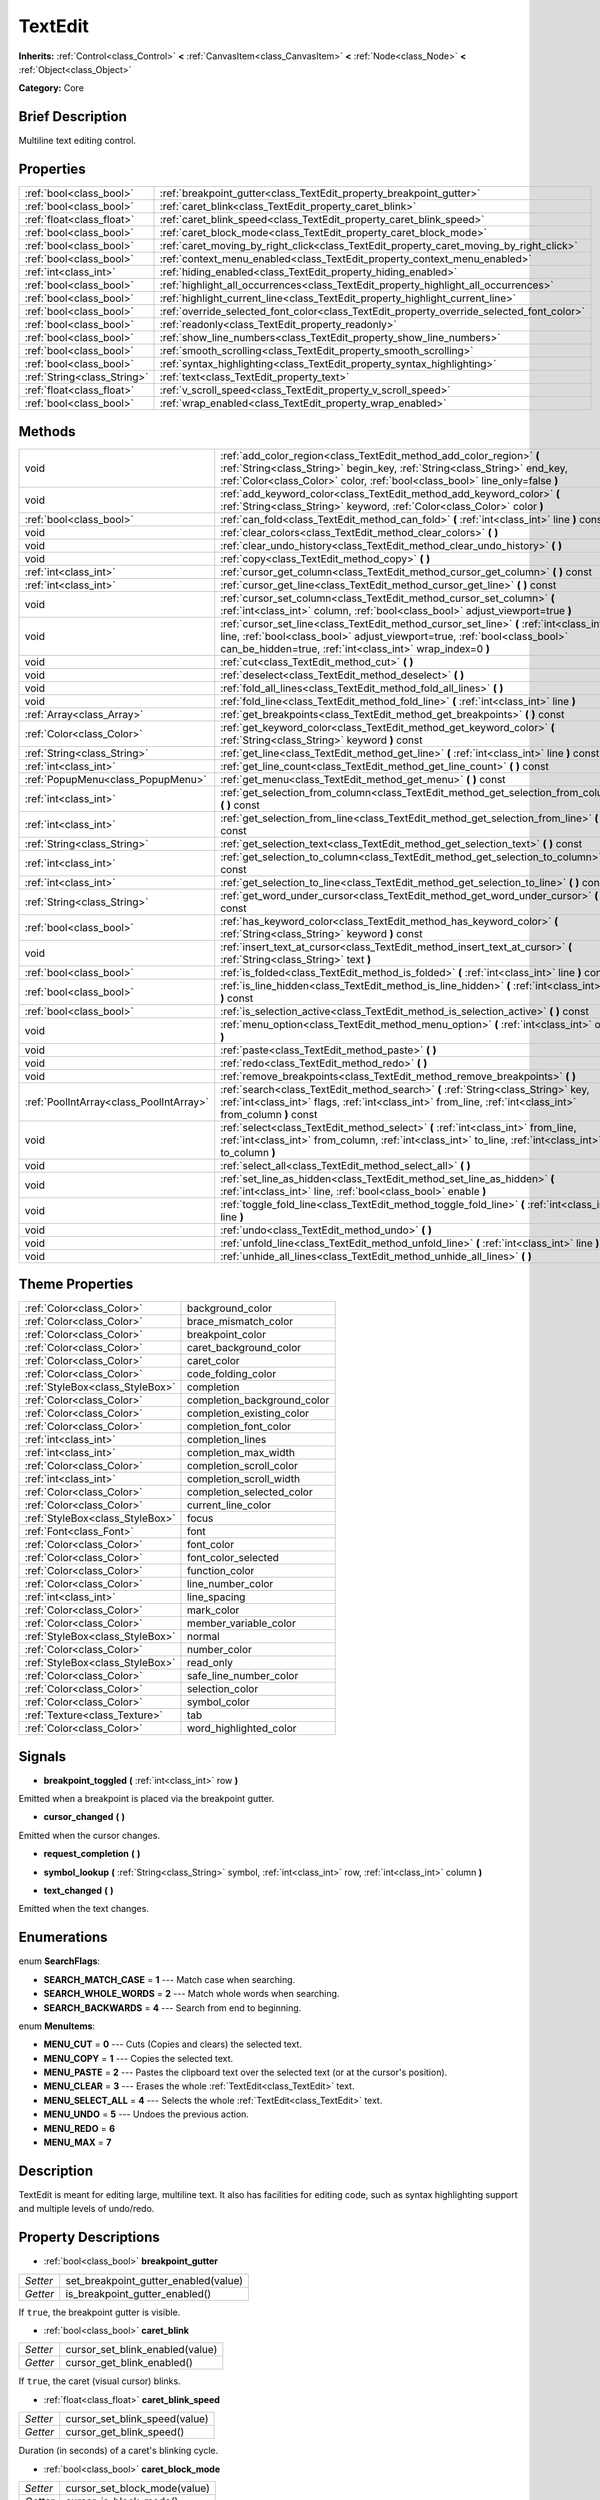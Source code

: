 .. Generated automatically by doc/tools/makerst.py in Godot's source tree.
.. DO NOT EDIT THIS FILE, but the TextEdit.xml source instead.
.. The source is found in doc/classes or modules/<name>/doc_classes.

.. _class_TextEdit:

TextEdit
========

**Inherits:** :ref:`Control<class_Control>` **<** :ref:`CanvasItem<class_CanvasItem>` **<** :ref:`Node<class_Node>` **<** :ref:`Object<class_Object>`

**Category:** Core

Brief Description
-----------------

Multiline text editing control.

Properties
----------

+-----------------------------+-------------------------------------------------------------------------------------------+
| :ref:`bool<class_bool>`     | :ref:`breakpoint_gutter<class_TextEdit_property_breakpoint_gutter>`                       |
+-----------------------------+-------------------------------------------------------------------------------------------+
| :ref:`bool<class_bool>`     | :ref:`caret_blink<class_TextEdit_property_caret_blink>`                                   |
+-----------------------------+-------------------------------------------------------------------------------------------+
| :ref:`float<class_float>`   | :ref:`caret_blink_speed<class_TextEdit_property_caret_blink_speed>`                       |
+-----------------------------+-------------------------------------------------------------------------------------------+
| :ref:`bool<class_bool>`     | :ref:`caret_block_mode<class_TextEdit_property_caret_block_mode>`                         |
+-----------------------------+-------------------------------------------------------------------------------------------+
| :ref:`bool<class_bool>`     | :ref:`caret_moving_by_right_click<class_TextEdit_property_caret_moving_by_right_click>`   |
+-----------------------------+-------------------------------------------------------------------------------------------+
| :ref:`bool<class_bool>`     | :ref:`context_menu_enabled<class_TextEdit_property_context_menu_enabled>`                 |
+-----------------------------+-------------------------------------------------------------------------------------------+
| :ref:`int<class_int>`       | :ref:`hiding_enabled<class_TextEdit_property_hiding_enabled>`                             |
+-----------------------------+-------------------------------------------------------------------------------------------+
| :ref:`bool<class_bool>`     | :ref:`highlight_all_occurrences<class_TextEdit_property_highlight_all_occurrences>`       |
+-----------------------------+-------------------------------------------------------------------------------------------+
| :ref:`bool<class_bool>`     | :ref:`highlight_current_line<class_TextEdit_property_highlight_current_line>`             |
+-----------------------------+-------------------------------------------------------------------------------------------+
| :ref:`bool<class_bool>`     | :ref:`override_selected_font_color<class_TextEdit_property_override_selected_font_color>` |
+-----------------------------+-------------------------------------------------------------------------------------------+
| :ref:`bool<class_bool>`     | :ref:`readonly<class_TextEdit_property_readonly>`                                         |
+-----------------------------+-------------------------------------------------------------------------------------------+
| :ref:`bool<class_bool>`     | :ref:`show_line_numbers<class_TextEdit_property_show_line_numbers>`                       |
+-----------------------------+-------------------------------------------------------------------------------------------+
| :ref:`bool<class_bool>`     | :ref:`smooth_scrolling<class_TextEdit_property_smooth_scrolling>`                         |
+-----------------------------+-------------------------------------------------------------------------------------------+
| :ref:`bool<class_bool>`     | :ref:`syntax_highlighting<class_TextEdit_property_syntax_highlighting>`                   |
+-----------------------------+-------------------------------------------------------------------------------------------+
| :ref:`String<class_String>` | :ref:`text<class_TextEdit_property_text>`                                                 |
+-----------------------------+-------------------------------------------------------------------------------------------+
| :ref:`float<class_float>`   | :ref:`v_scroll_speed<class_TextEdit_property_v_scroll_speed>`                             |
+-----------------------------+-------------------------------------------------------------------------------------------+
| :ref:`bool<class_bool>`     | :ref:`wrap_enabled<class_TextEdit_property_wrap_enabled>`                                 |
+-----------------------------+-------------------------------------------------------------------------------------------+

Methods
-------

+-----------------------------------------+------------------------------------------------------------------------------------------------------------------------------------------------------------------------------------------------------------------------------------+
| void                                    | :ref:`add_color_region<class_TextEdit_method_add_color_region>` **(** :ref:`String<class_String>` begin_key, :ref:`String<class_String>` end_key, :ref:`Color<class_Color>` color, :ref:`bool<class_bool>` line_only=false **)**   |
+-----------------------------------------+------------------------------------------------------------------------------------------------------------------------------------------------------------------------------------------------------------------------------------+
| void                                    | :ref:`add_keyword_color<class_TextEdit_method_add_keyword_color>` **(** :ref:`String<class_String>` keyword, :ref:`Color<class_Color>` color **)**                                                                                 |
+-----------------------------------------+------------------------------------------------------------------------------------------------------------------------------------------------------------------------------------------------------------------------------------+
| :ref:`bool<class_bool>`                 | :ref:`can_fold<class_TextEdit_method_can_fold>` **(** :ref:`int<class_int>` line **)** const                                                                                                                                       |
+-----------------------------------------+------------------------------------------------------------------------------------------------------------------------------------------------------------------------------------------------------------------------------------+
| void                                    | :ref:`clear_colors<class_TextEdit_method_clear_colors>` **(** **)**                                                                                                                                                                |
+-----------------------------------------+------------------------------------------------------------------------------------------------------------------------------------------------------------------------------------------------------------------------------------+
| void                                    | :ref:`clear_undo_history<class_TextEdit_method_clear_undo_history>` **(** **)**                                                                                                                                                    |
+-----------------------------------------+------------------------------------------------------------------------------------------------------------------------------------------------------------------------------------------------------------------------------------+
| void                                    | :ref:`copy<class_TextEdit_method_copy>` **(** **)**                                                                                                                                                                                |
+-----------------------------------------+------------------------------------------------------------------------------------------------------------------------------------------------------------------------------------------------------------------------------------+
| :ref:`int<class_int>`                   | :ref:`cursor_get_column<class_TextEdit_method_cursor_get_column>` **(** **)** const                                                                                                                                                |
+-----------------------------------------+------------------------------------------------------------------------------------------------------------------------------------------------------------------------------------------------------------------------------------+
| :ref:`int<class_int>`                   | :ref:`cursor_get_line<class_TextEdit_method_cursor_get_line>` **(** **)** const                                                                                                                                                    |
+-----------------------------------------+------------------------------------------------------------------------------------------------------------------------------------------------------------------------------------------------------------------------------------+
| void                                    | :ref:`cursor_set_column<class_TextEdit_method_cursor_set_column>` **(** :ref:`int<class_int>` column, :ref:`bool<class_bool>` adjust_viewport=true **)**                                                                           |
+-----------------------------------------+------------------------------------------------------------------------------------------------------------------------------------------------------------------------------------------------------------------------------------+
| void                                    | :ref:`cursor_set_line<class_TextEdit_method_cursor_set_line>` **(** :ref:`int<class_int>` line, :ref:`bool<class_bool>` adjust_viewport=true, :ref:`bool<class_bool>` can_be_hidden=true, :ref:`int<class_int>` wrap_index=0 **)** |
+-----------------------------------------+------------------------------------------------------------------------------------------------------------------------------------------------------------------------------------------------------------------------------------+
| void                                    | :ref:`cut<class_TextEdit_method_cut>` **(** **)**                                                                                                                                                                                  |
+-----------------------------------------+------------------------------------------------------------------------------------------------------------------------------------------------------------------------------------------------------------------------------------+
| void                                    | :ref:`deselect<class_TextEdit_method_deselect>` **(** **)**                                                                                                                                                                        |
+-----------------------------------------+------------------------------------------------------------------------------------------------------------------------------------------------------------------------------------------------------------------------------------+
| void                                    | :ref:`fold_all_lines<class_TextEdit_method_fold_all_lines>` **(** **)**                                                                                                                                                            |
+-----------------------------------------+------------------------------------------------------------------------------------------------------------------------------------------------------------------------------------------------------------------------------------+
| void                                    | :ref:`fold_line<class_TextEdit_method_fold_line>` **(** :ref:`int<class_int>` line **)**                                                                                                                                           |
+-----------------------------------------+------------------------------------------------------------------------------------------------------------------------------------------------------------------------------------------------------------------------------------+
| :ref:`Array<class_Array>`               | :ref:`get_breakpoints<class_TextEdit_method_get_breakpoints>` **(** **)** const                                                                                                                                                    |
+-----------------------------------------+------------------------------------------------------------------------------------------------------------------------------------------------------------------------------------------------------------------------------------+
| :ref:`Color<class_Color>`               | :ref:`get_keyword_color<class_TextEdit_method_get_keyword_color>` **(** :ref:`String<class_String>` keyword **)** const                                                                                                            |
+-----------------------------------------+------------------------------------------------------------------------------------------------------------------------------------------------------------------------------------------------------------------------------------+
| :ref:`String<class_String>`             | :ref:`get_line<class_TextEdit_method_get_line>` **(** :ref:`int<class_int>` line **)** const                                                                                                                                       |
+-----------------------------------------+------------------------------------------------------------------------------------------------------------------------------------------------------------------------------------------------------------------------------------+
| :ref:`int<class_int>`                   | :ref:`get_line_count<class_TextEdit_method_get_line_count>` **(** **)** const                                                                                                                                                      |
+-----------------------------------------+------------------------------------------------------------------------------------------------------------------------------------------------------------------------------------------------------------------------------------+
| :ref:`PopupMenu<class_PopupMenu>`       | :ref:`get_menu<class_TextEdit_method_get_menu>` **(** **)** const                                                                                                                                                                  |
+-----------------------------------------+------------------------------------------------------------------------------------------------------------------------------------------------------------------------------------------------------------------------------------+
| :ref:`int<class_int>`                   | :ref:`get_selection_from_column<class_TextEdit_method_get_selection_from_column>` **(** **)** const                                                                                                                                |
+-----------------------------------------+------------------------------------------------------------------------------------------------------------------------------------------------------------------------------------------------------------------------------------+
| :ref:`int<class_int>`                   | :ref:`get_selection_from_line<class_TextEdit_method_get_selection_from_line>` **(** **)** const                                                                                                                                    |
+-----------------------------------------+------------------------------------------------------------------------------------------------------------------------------------------------------------------------------------------------------------------------------------+
| :ref:`String<class_String>`             | :ref:`get_selection_text<class_TextEdit_method_get_selection_text>` **(** **)** const                                                                                                                                              |
+-----------------------------------------+------------------------------------------------------------------------------------------------------------------------------------------------------------------------------------------------------------------------------------+
| :ref:`int<class_int>`                   | :ref:`get_selection_to_column<class_TextEdit_method_get_selection_to_column>` **(** **)** const                                                                                                                                    |
+-----------------------------------------+------------------------------------------------------------------------------------------------------------------------------------------------------------------------------------------------------------------------------------+
| :ref:`int<class_int>`                   | :ref:`get_selection_to_line<class_TextEdit_method_get_selection_to_line>` **(** **)** const                                                                                                                                        |
+-----------------------------------------+------------------------------------------------------------------------------------------------------------------------------------------------------------------------------------------------------------------------------------+
| :ref:`String<class_String>`             | :ref:`get_word_under_cursor<class_TextEdit_method_get_word_under_cursor>` **(** **)** const                                                                                                                                        |
+-----------------------------------------+------------------------------------------------------------------------------------------------------------------------------------------------------------------------------------------------------------------------------------+
| :ref:`bool<class_bool>`                 | :ref:`has_keyword_color<class_TextEdit_method_has_keyword_color>` **(** :ref:`String<class_String>` keyword **)** const                                                                                                            |
+-----------------------------------------+------------------------------------------------------------------------------------------------------------------------------------------------------------------------------------------------------------------------------------+
| void                                    | :ref:`insert_text_at_cursor<class_TextEdit_method_insert_text_at_cursor>` **(** :ref:`String<class_String>` text **)**                                                                                                             |
+-----------------------------------------+------------------------------------------------------------------------------------------------------------------------------------------------------------------------------------------------------------------------------------+
| :ref:`bool<class_bool>`                 | :ref:`is_folded<class_TextEdit_method_is_folded>` **(** :ref:`int<class_int>` line **)** const                                                                                                                                     |
+-----------------------------------------+------------------------------------------------------------------------------------------------------------------------------------------------------------------------------------------------------------------------------------+
| :ref:`bool<class_bool>`                 | :ref:`is_line_hidden<class_TextEdit_method_is_line_hidden>` **(** :ref:`int<class_int>` line **)** const                                                                                                                           |
+-----------------------------------------+------------------------------------------------------------------------------------------------------------------------------------------------------------------------------------------------------------------------------------+
| :ref:`bool<class_bool>`                 | :ref:`is_selection_active<class_TextEdit_method_is_selection_active>` **(** **)** const                                                                                                                                            |
+-----------------------------------------+------------------------------------------------------------------------------------------------------------------------------------------------------------------------------------------------------------------------------------+
| void                                    | :ref:`menu_option<class_TextEdit_method_menu_option>` **(** :ref:`int<class_int>` option **)**                                                                                                                                     |
+-----------------------------------------+------------------------------------------------------------------------------------------------------------------------------------------------------------------------------------------------------------------------------------+
| void                                    | :ref:`paste<class_TextEdit_method_paste>` **(** **)**                                                                                                                                                                              |
+-----------------------------------------+------------------------------------------------------------------------------------------------------------------------------------------------------------------------------------------------------------------------------------+
| void                                    | :ref:`redo<class_TextEdit_method_redo>` **(** **)**                                                                                                                                                                                |
+-----------------------------------------+------------------------------------------------------------------------------------------------------------------------------------------------------------------------------------------------------------------------------------+
| void                                    | :ref:`remove_breakpoints<class_TextEdit_method_remove_breakpoints>` **(** **)**                                                                                                                                                    |
+-----------------------------------------+------------------------------------------------------------------------------------------------------------------------------------------------------------------------------------------------------------------------------------+
| :ref:`PoolIntArray<class_PoolIntArray>` | :ref:`search<class_TextEdit_method_search>` **(** :ref:`String<class_String>` key, :ref:`int<class_int>` flags, :ref:`int<class_int>` from_line, :ref:`int<class_int>` from_column **)** const                                     |
+-----------------------------------------+------------------------------------------------------------------------------------------------------------------------------------------------------------------------------------------------------------------------------------+
| void                                    | :ref:`select<class_TextEdit_method_select>` **(** :ref:`int<class_int>` from_line, :ref:`int<class_int>` from_column, :ref:`int<class_int>` to_line, :ref:`int<class_int>` to_column **)**                                         |
+-----------------------------------------+------------------------------------------------------------------------------------------------------------------------------------------------------------------------------------------------------------------------------------+
| void                                    | :ref:`select_all<class_TextEdit_method_select_all>` **(** **)**                                                                                                                                                                    |
+-----------------------------------------+------------------------------------------------------------------------------------------------------------------------------------------------------------------------------------------------------------------------------------+
| void                                    | :ref:`set_line_as_hidden<class_TextEdit_method_set_line_as_hidden>` **(** :ref:`int<class_int>` line, :ref:`bool<class_bool>` enable **)**                                                                                         |
+-----------------------------------------+------------------------------------------------------------------------------------------------------------------------------------------------------------------------------------------------------------------------------------+
| void                                    | :ref:`toggle_fold_line<class_TextEdit_method_toggle_fold_line>` **(** :ref:`int<class_int>` line **)**                                                                                                                             |
+-----------------------------------------+------------------------------------------------------------------------------------------------------------------------------------------------------------------------------------------------------------------------------------+
| void                                    | :ref:`undo<class_TextEdit_method_undo>` **(** **)**                                                                                                                                                                                |
+-----------------------------------------+------------------------------------------------------------------------------------------------------------------------------------------------------------------------------------------------------------------------------------+
| void                                    | :ref:`unfold_line<class_TextEdit_method_unfold_line>` **(** :ref:`int<class_int>` line **)**                                                                                                                                       |
+-----------------------------------------+------------------------------------------------------------------------------------------------------------------------------------------------------------------------------------------------------------------------------------+
| void                                    | :ref:`unhide_all_lines<class_TextEdit_method_unhide_all_lines>` **(** **)**                                                                                                                                                        |
+-----------------------------------------+------------------------------------------------------------------------------------------------------------------------------------------------------------------------------------------------------------------------------------+

Theme Properties
----------------

+---------------------------------+-----------------------------+
| :ref:`Color<class_Color>`       | background_color            |
+---------------------------------+-----------------------------+
| :ref:`Color<class_Color>`       | brace_mismatch_color        |
+---------------------------------+-----------------------------+
| :ref:`Color<class_Color>`       | breakpoint_color            |
+---------------------------------+-----------------------------+
| :ref:`Color<class_Color>`       | caret_background_color      |
+---------------------------------+-----------------------------+
| :ref:`Color<class_Color>`       | caret_color                 |
+---------------------------------+-----------------------------+
| :ref:`Color<class_Color>`       | code_folding_color          |
+---------------------------------+-----------------------------+
| :ref:`StyleBox<class_StyleBox>` | completion                  |
+---------------------------------+-----------------------------+
| :ref:`Color<class_Color>`       | completion_background_color |
+---------------------------------+-----------------------------+
| :ref:`Color<class_Color>`       | completion_existing_color   |
+---------------------------------+-----------------------------+
| :ref:`Color<class_Color>`       | completion_font_color       |
+---------------------------------+-----------------------------+
| :ref:`int<class_int>`           | completion_lines            |
+---------------------------------+-----------------------------+
| :ref:`int<class_int>`           | completion_max_width        |
+---------------------------------+-----------------------------+
| :ref:`Color<class_Color>`       | completion_scroll_color     |
+---------------------------------+-----------------------------+
| :ref:`int<class_int>`           | completion_scroll_width     |
+---------------------------------+-----------------------------+
| :ref:`Color<class_Color>`       | completion_selected_color   |
+---------------------------------+-----------------------------+
| :ref:`Color<class_Color>`       | current_line_color          |
+---------------------------------+-----------------------------+
| :ref:`StyleBox<class_StyleBox>` | focus                       |
+---------------------------------+-----------------------------+
| :ref:`Font<class_Font>`         | font                        |
+---------------------------------+-----------------------------+
| :ref:`Color<class_Color>`       | font_color                  |
+---------------------------------+-----------------------------+
| :ref:`Color<class_Color>`       | font_color_selected         |
+---------------------------------+-----------------------------+
| :ref:`Color<class_Color>`       | function_color              |
+---------------------------------+-----------------------------+
| :ref:`Color<class_Color>`       | line_number_color           |
+---------------------------------+-----------------------------+
| :ref:`int<class_int>`           | line_spacing                |
+---------------------------------+-----------------------------+
| :ref:`Color<class_Color>`       | mark_color                  |
+---------------------------------+-----------------------------+
| :ref:`Color<class_Color>`       | member_variable_color       |
+---------------------------------+-----------------------------+
| :ref:`StyleBox<class_StyleBox>` | normal                      |
+---------------------------------+-----------------------------+
| :ref:`Color<class_Color>`       | number_color                |
+---------------------------------+-----------------------------+
| :ref:`StyleBox<class_StyleBox>` | read_only                   |
+---------------------------------+-----------------------------+
| :ref:`Color<class_Color>`       | safe_line_number_color      |
+---------------------------------+-----------------------------+
| :ref:`Color<class_Color>`       | selection_color             |
+---------------------------------+-----------------------------+
| :ref:`Color<class_Color>`       | symbol_color                |
+---------------------------------+-----------------------------+
| :ref:`Texture<class_Texture>`   | tab                         |
+---------------------------------+-----------------------------+
| :ref:`Color<class_Color>`       | word_highlighted_color      |
+---------------------------------+-----------------------------+

Signals
-------

.. _class_TextEdit_signal_breakpoint_toggled:

- **breakpoint_toggled** **(** :ref:`int<class_int>` row **)**

Emitted when a breakpoint is placed via the breakpoint gutter.

.. _class_TextEdit_signal_cursor_changed:

- **cursor_changed** **(** **)**

Emitted when the cursor changes.

.. _class_TextEdit_signal_request_completion:

- **request_completion** **(** **)**

.. _class_TextEdit_signal_symbol_lookup:

- **symbol_lookup** **(** :ref:`String<class_String>` symbol, :ref:`int<class_int>` row, :ref:`int<class_int>` column **)**

.. _class_TextEdit_signal_text_changed:

- **text_changed** **(** **)**

Emitted when the text changes.

Enumerations
------------

.. _enum_TextEdit_SearchFlags:

.. _class_TextEdit_constant_SEARCH_MATCH_CASE:

.. _class_TextEdit_constant_SEARCH_WHOLE_WORDS:

.. _class_TextEdit_constant_SEARCH_BACKWARDS:

enum **SearchFlags**:

- **SEARCH_MATCH_CASE** = **1** --- Match case when searching.

- **SEARCH_WHOLE_WORDS** = **2** --- Match whole words when searching.

- **SEARCH_BACKWARDS** = **4** --- Search from end to beginning.

.. _enum_TextEdit_MenuItems:

.. _class_TextEdit_constant_MENU_CUT:

.. _class_TextEdit_constant_MENU_COPY:

.. _class_TextEdit_constant_MENU_PASTE:

.. _class_TextEdit_constant_MENU_CLEAR:

.. _class_TextEdit_constant_MENU_SELECT_ALL:

.. _class_TextEdit_constant_MENU_UNDO:

.. _class_TextEdit_constant_MENU_REDO:

.. _class_TextEdit_constant_MENU_MAX:

enum **MenuItems**:

- **MENU_CUT** = **0** --- Cuts (Copies and clears) the selected text.

- **MENU_COPY** = **1** --- Copies the selected text.

- **MENU_PASTE** = **2** --- Pastes the clipboard text over the selected text (or at the cursor's position).

- **MENU_CLEAR** = **3** --- Erases the whole :ref:`TextEdit<class_TextEdit>` text.

- **MENU_SELECT_ALL** = **4** --- Selects the whole :ref:`TextEdit<class_TextEdit>` text.

- **MENU_UNDO** = **5** --- Undoes the previous action.

- **MENU_REDO** = **6**

- **MENU_MAX** = **7**

Description
-----------

TextEdit is meant for editing large, multiline text. It also has facilities for editing code, such as syntax highlighting support and multiple levels of undo/redo.

Property Descriptions
---------------------

.. _class_TextEdit_property_breakpoint_gutter:

- :ref:`bool<class_bool>` **breakpoint_gutter**

+----------+--------------------------------------+
| *Setter* | set_breakpoint_gutter_enabled(value) |
+----------+--------------------------------------+
| *Getter* | is_breakpoint_gutter_enabled()       |
+----------+--------------------------------------+

If ``true``, the breakpoint gutter is visible.

.. _class_TextEdit_property_caret_blink:

- :ref:`bool<class_bool>` **caret_blink**

+----------+---------------------------------+
| *Setter* | cursor_set_blink_enabled(value) |
+----------+---------------------------------+
| *Getter* | cursor_get_blink_enabled()      |
+----------+---------------------------------+

If ``true``, the caret (visual cursor) blinks.

.. _class_TextEdit_property_caret_blink_speed:

- :ref:`float<class_float>` **caret_blink_speed**

+----------+-------------------------------+
| *Setter* | cursor_set_blink_speed(value) |
+----------+-------------------------------+
| *Getter* | cursor_get_blink_speed()      |
+----------+-------------------------------+

Duration (in seconds) of a caret's blinking cycle.

.. _class_TextEdit_property_caret_block_mode:

- :ref:`bool<class_bool>` **caret_block_mode**

+----------+------------------------------+
| *Setter* | cursor_set_block_mode(value) |
+----------+------------------------------+
| *Getter* | cursor_is_block_mode()       |
+----------+------------------------------+

If ``true``, the caret displays as a rectangle.

If ``false``, the caret displays as a bar.

.. _class_TextEdit_property_caret_moving_by_right_click:

- :ref:`bool<class_bool>` **caret_moving_by_right_click**

+----------+------------------------------------+
| *Setter* | set_right_click_moves_caret(value) |
+----------+------------------------------------+
| *Getter* | is_right_click_moving_caret()      |
+----------+------------------------------------+

If ``true``, a right click moves the cursor at the mouse position before displaying the context menu.

If ``false``, the context menu disregards mouse location.

.. _class_TextEdit_property_context_menu_enabled:

- :ref:`bool<class_bool>` **context_menu_enabled**

+----------+---------------------------------+
| *Setter* | set_context_menu_enabled(value) |
+----------+---------------------------------+
| *Getter* | is_context_menu_enabled()       |
+----------+---------------------------------+

If ``true``, a right click displays the context menu.

.. _class_TextEdit_property_hiding_enabled:

- :ref:`int<class_int>` **hiding_enabled**

+----------+---------------------------+
| *Setter* | set_hiding_enabled(value) |
+----------+---------------------------+
| *Getter* | is_hiding_enabled()       |
+----------+---------------------------+

.. _class_TextEdit_property_highlight_all_occurrences:

- :ref:`bool<class_bool>` **highlight_all_occurrences**

+----------+----------------------------------------+
| *Setter* | set_highlight_all_occurrences(value)   |
+----------+----------------------------------------+
| *Getter* | is_highlight_all_occurrences_enabled() |
+----------+----------------------------------------+

.. _class_TextEdit_property_highlight_current_line:

- :ref:`bool<class_bool>` **highlight_current_line**

+----------+-------------------------------------+
| *Setter* | set_highlight_current_line(value)   |
+----------+-------------------------------------+
| *Getter* | is_highlight_current_line_enabled() |
+----------+-------------------------------------+

If ``true``, the line containing the cursor is highlighted.

.. _class_TextEdit_property_override_selected_font_color:

- :ref:`bool<class_bool>` **override_selected_font_color**

+----------+-----------------------------------------+
| *Setter* | set_override_selected_font_color(value) |
+----------+-----------------------------------------+
| *Getter* | is_overriding_selected_font_color()     |
+----------+-----------------------------------------+

.. _class_TextEdit_property_readonly:

- :ref:`bool<class_bool>` **readonly**

+----------+---------------------+
| *Setter* | set_readonly(value) |
+----------+---------------------+
| *Getter* | is_readonly()       |
+----------+---------------------+

If ``true``, read-only mode is enabled. Existing text cannot be modified and new text cannot be added.

.. _class_TextEdit_property_show_line_numbers:

- :ref:`bool<class_bool>` **show_line_numbers**

+----------+--------------------------------+
| *Setter* | set_show_line_numbers(value)   |
+----------+--------------------------------+
| *Getter* | is_show_line_numbers_enabled() |
+----------+--------------------------------+

If ``true``, line numbers are displayed to the left of the text.

.. _class_TextEdit_property_smooth_scrolling:

- :ref:`bool<class_bool>` **smooth_scrolling**

+----------+---------------------------------+
| *Setter* | set_smooth_scroll_enable(value) |
+----------+---------------------------------+
| *Getter* | is_smooth_scroll_enabled()      |
+----------+---------------------------------+

.. _class_TextEdit_property_syntax_highlighting:

- :ref:`bool<class_bool>` **syntax_highlighting**

+----------+------------------------------+
| *Setter* | set_syntax_coloring(value)   |
+----------+------------------------------+
| *Getter* | is_syntax_coloring_enabled() |
+----------+------------------------------+

.. _class_TextEdit_property_text:

- :ref:`String<class_String>` **text**

+----------+-----------------+
| *Setter* | set_text(value) |
+----------+-----------------+
| *Getter* | get_text()      |
+----------+-----------------+

String value of the :ref:`TextEdit<class_TextEdit>`.

.. _class_TextEdit_property_v_scroll_speed:

- :ref:`float<class_float>` **v_scroll_speed**

+----------+---------------------------+
| *Setter* | set_v_scroll_speed(value) |
+----------+---------------------------+
| *Getter* | get_v_scroll_speed()      |
+----------+---------------------------+

Vertical scroll sensitivity.

.. _class_TextEdit_property_wrap_enabled:

- :ref:`bool<class_bool>` **wrap_enabled**

+----------+-------------------------+
| *Setter* | set_wrap_enabled(value) |
+----------+-------------------------+
| *Getter* | is_wrap_enabled()       |
+----------+-------------------------+

If ``true``, enables text wrapping when it goes beyond the edge of what is visible.

Method Descriptions
-------------------

.. _class_TextEdit_method_add_color_region:

- void **add_color_region** **(** :ref:`String<class_String>` begin_key, :ref:`String<class_String>` end_key, :ref:`Color<class_Color>` color, :ref:`bool<class_bool>` line_only=false **)**

Add color region (given the delimiters) and its colors.

.. _class_TextEdit_method_add_keyword_color:

- void **add_keyword_color** **(** :ref:`String<class_String>` keyword, :ref:`Color<class_Color>` color **)**

Add a keyword and its color.

.. _class_TextEdit_method_can_fold:

- :ref:`bool<class_bool>` **can_fold** **(** :ref:`int<class_int>` line **)** const

.. _class_TextEdit_method_clear_colors:

- void **clear_colors** **(** **)**

Clear all the syntax coloring information.

.. _class_TextEdit_method_clear_undo_history:

- void **clear_undo_history** **(** **)**

Clear the undo history.

.. _class_TextEdit_method_copy:

- void **copy** **(** **)**

Copy the current selection.

.. _class_TextEdit_method_cursor_get_column:

- :ref:`int<class_int>` **cursor_get_column** **(** **)** const

Return the column the editing cursor is at.

.. _class_TextEdit_method_cursor_get_line:

- :ref:`int<class_int>` **cursor_get_line** **(** **)** const

Return the line the editing cursor is at.

.. _class_TextEdit_method_cursor_set_column:

- void **cursor_set_column** **(** :ref:`int<class_int>` column, :ref:`bool<class_bool>` adjust_viewport=true **)**

.. _class_TextEdit_method_cursor_set_line:

- void **cursor_set_line** **(** :ref:`int<class_int>` line, :ref:`bool<class_bool>` adjust_viewport=true, :ref:`bool<class_bool>` can_be_hidden=true, :ref:`int<class_int>` wrap_index=0 **)**

.. _class_TextEdit_method_cut:

- void **cut** **(** **)**

Cut the current selection.

.. _class_TextEdit_method_deselect:

- void **deselect** **(** **)**

Clears the current selection.

.. _class_TextEdit_method_fold_all_lines:

- void **fold_all_lines** **(** **)**

.. _class_TextEdit_method_fold_line:

- void **fold_line** **(** :ref:`int<class_int>` line **)**

.. _class_TextEdit_method_get_breakpoints:

- :ref:`Array<class_Array>` **get_breakpoints** **(** **)** const

Return an array containing the line number of each breakpoint.

.. _class_TextEdit_method_get_keyword_color:

- :ref:`Color<class_Color>` **get_keyword_color** **(** :ref:`String<class_String>` keyword **)** const

.. _class_TextEdit_method_get_line:

- :ref:`String<class_String>` **get_line** **(** :ref:`int<class_int>` line **)** const

Return the text of a specific line.

.. _class_TextEdit_method_get_line_count:

- :ref:`int<class_int>` **get_line_count** **(** **)** const

Return the amount of total lines in the text.

.. _class_TextEdit_method_get_menu:

- :ref:`PopupMenu<class_PopupMenu>` **get_menu** **(** **)** const

.. _class_TextEdit_method_get_selection_from_column:

- :ref:`int<class_int>` **get_selection_from_column** **(** **)** const

Return the selection begin column.

.. _class_TextEdit_method_get_selection_from_line:

- :ref:`int<class_int>` **get_selection_from_line** **(** **)** const

Return the selection begin line.

.. _class_TextEdit_method_get_selection_text:

- :ref:`String<class_String>` **get_selection_text** **(** **)** const

Return the text inside the selection.

.. _class_TextEdit_method_get_selection_to_column:

- :ref:`int<class_int>` **get_selection_to_column** **(** **)** const

Return the selection end column.

.. _class_TextEdit_method_get_selection_to_line:

- :ref:`int<class_int>` **get_selection_to_line** **(** **)** const

Return the selection end line.

.. _class_TextEdit_method_get_word_under_cursor:

- :ref:`String<class_String>` **get_word_under_cursor** **(** **)** const

.. _class_TextEdit_method_has_keyword_color:

- :ref:`bool<class_bool>` **has_keyword_color** **(** :ref:`String<class_String>` keyword **)** const

.. _class_TextEdit_method_insert_text_at_cursor:

- void **insert_text_at_cursor** **(** :ref:`String<class_String>` text **)**

Insert a given text at the cursor position.

.. _class_TextEdit_method_is_folded:

- :ref:`bool<class_bool>` **is_folded** **(** :ref:`int<class_int>` line **)** const

.. _class_TextEdit_method_is_line_hidden:

- :ref:`bool<class_bool>` **is_line_hidden** **(** :ref:`int<class_int>` line **)** const

.. _class_TextEdit_method_is_selection_active:

- :ref:`bool<class_bool>` **is_selection_active** **(** **)** const

Return true if the selection is active.

.. _class_TextEdit_method_menu_option:

- void **menu_option** **(** :ref:`int<class_int>` option **)**

.. _class_TextEdit_method_paste:

- void **paste** **(** **)**

Paste the current selection.

.. _class_TextEdit_method_redo:

- void **redo** **(** **)**

Perform redo operation.

.. _class_TextEdit_method_remove_breakpoints:

- void **remove_breakpoints** **(** **)**

Removes all the breakpoints (without firing "breakpoint_toggled" signal).

.. _class_TextEdit_method_search:

- :ref:`PoolIntArray<class_PoolIntArray>` **search** **(** :ref:`String<class_String>` key, :ref:`int<class_int>` flags, :ref:`int<class_int>` from_line, :ref:`int<class_int>` from_column **)** const

Perform a search inside the text. Search flags can be specified in the SEARCH\_\* enum.

.. _class_TextEdit_method_select:

- void **select** **(** :ref:`int<class_int>` from_line, :ref:`int<class_int>` from_column, :ref:`int<class_int>` to_line, :ref:`int<class_int>` to_column **)**

Perform selection, from line/column to line/column.

.. _class_TextEdit_method_select_all:

- void **select_all** **(** **)**

Select all the text.

.. _class_TextEdit_method_set_line_as_hidden:

- void **set_line_as_hidden** **(** :ref:`int<class_int>` line, :ref:`bool<class_bool>` enable **)**

.. _class_TextEdit_method_toggle_fold_line:

- void **toggle_fold_line** **(** :ref:`int<class_int>` line **)**

Toggle the folding of the code block at the given line.

.. _class_TextEdit_method_undo:

- void **undo** **(** **)**

Perform undo operation.

.. _class_TextEdit_method_unfold_line:

- void **unfold_line** **(** :ref:`int<class_int>` line **)**

.. _class_TextEdit_method_unhide_all_lines:

- void **unhide_all_lines** **(** **)**

